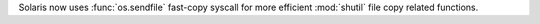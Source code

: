 Solaris now uses :func:`os.sendfile` fast-copy syscall for more efficient
:mod:`shutil` file copy related functions.

